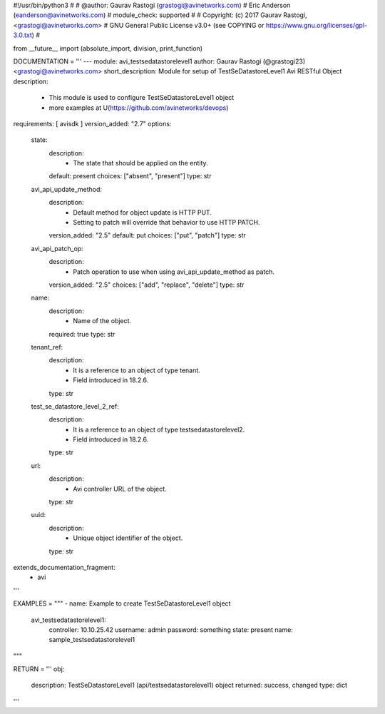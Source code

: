 #!/usr/bin/python3
#
# @author: Gaurav Rastogi (grastogi@avinetworks.com)
#          Eric Anderson (eanderson@avinetworks.com)
# module_check: supported
#
# Copyright: (c) 2017 Gaurav Rastogi, <grastogi@avinetworks.com>
# GNU General Public License v3.0+ (see COPYING or https://www.gnu.org/licenses/gpl-3.0.txt)
#


from __future__ import (absolute_import, division, print_function)


DOCUMENTATION = '''
---
module: avi_testsedatastorelevel1
author: Gaurav Rastogi (@grastogi23) <grastogi@avinetworks.com>
short_description: Module for setup of TestSeDatastoreLevel1 Avi RESTful Object
description:
    - This module is used to configure TestSeDatastoreLevel1 object
    - more examples at U(https://github.com/avinetworks/devops)
requirements: [ avisdk ]
version_added: "2.7"
options:
    state:
        description:
            - The state that should be applied on the entity.
        default: present
        choices: ["absent", "present"]
        type: str
    avi_api_update_method:
        description:
            - Default method for object update is HTTP PUT.
            - Setting to patch will override that behavior to use HTTP PATCH.
        version_added: "2.5"
        default: put
        choices: ["put", "patch"]
        type: str
    avi_api_patch_op:
        description:
            - Patch operation to use when using avi_api_update_method as patch.
        version_added: "2.5"
        choices: ["add", "replace", "delete"]
        type: str
    name:
        description:
            - Name of the object.
        required: true
        type: str
    tenant_ref:
        description:
            - It is a reference to an object of type tenant.
            - Field introduced in 18.2.6.
        type: str
    test_se_datastore_level_2_ref:
        description:
            - It is a reference to an object of type testsedatastorelevel2.
            - Field introduced in 18.2.6.
        type: str
    url:
        description:
            - Avi controller URL of the object.
        type: str
    uuid:
        description:
            - Unique object identifier of the object.
        type: str
extends_documentation_fragment:
    - avi
'''

EXAMPLES = """
- name: Example to create TestSeDatastoreLevel1 object
  avi_testsedatastorelevel1:
    controller: 10.10.25.42
    username: admin
    password: something
    state: present
    name: sample_testsedatastorelevel1
"""

RETURN = '''
obj:
    description: TestSeDatastoreLevel1 (api/testsedatastorelevel1) object
    returned: success, changed
    type: dict
'''


